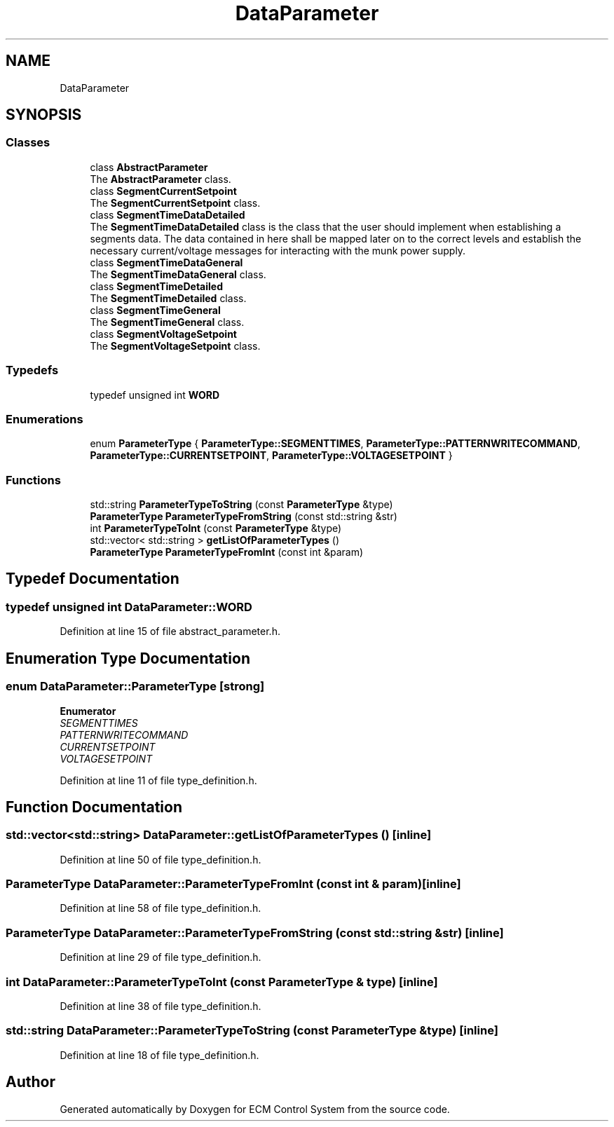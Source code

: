 .TH "DataParameter" 3 "Mon Jun 19 2017" "ECM Control System" \" -*- nroff -*-
.ad l
.nh
.SH NAME
DataParameter
.SH SYNOPSIS
.br
.PP
.SS "Classes"

.in +1c
.ti -1c
.RI "class \fBAbstractParameter\fP"
.br
.RI "The \fBAbstractParameter\fP class\&. "
.ti -1c
.RI "class \fBSegmentCurrentSetpoint\fP"
.br
.RI "The \fBSegmentCurrentSetpoint\fP class\&. "
.ti -1c
.RI "class \fBSegmentTimeDataDetailed\fP"
.br
.RI "The \fBSegmentTimeDataDetailed\fP class is the class that the user should implement when establishing a segments data\&. The data contained in here shall be mapped later on to the correct levels and establish the necessary current/voltage messages for interacting with the munk power supply\&. "
.ti -1c
.RI "class \fBSegmentTimeDataGeneral\fP"
.br
.RI "The \fBSegmentTimeDataGeneral\fP class\&. "
.ti -1c
.RI "class \fBSegmentTimeDetailed\fP"
.br
.RI "The \fBSegmentTimeDetailed\fP class\&. "
.ti -1c
.RI "class \fBSegmentTimeGeneral\fP"
.br
.RI "The \fBSegmentTimeGeneral\fP class\&. "
.ti -1c
.RI "class \fBSegmentVoltageSetpoint\fP"
.br
.RI "The \fBSegmentVoltageSetpoint\fP class\&. "
.in -1c
.SS "Typedefs"

.in +1c
.ti -1c
.RI "typedef unsigned int \fBWORD\fP"
.br
.in -1c
.SS "Enumerations"

.in +1c
.ti -1c
.RI "enum \fBParameterType\fP { \fBParameterType::SEGMENTTIMES\fP, \fBParameterType::PATTERNWRITECOMMAND\fP, \fBParameterType::CURRENTSETPOINT\fP, \fBParameterType::VOLTAGESETPOINT\fP }"
.br
.in -1c
.SS "Functions"

.in +1c
.ti -1c
.RI "std::string \fBParameterTypeToString\fP (const \fBParameterType\fP &type)"
.br
.ti -1c
.RI "\fBParameterType\fP \fBParameterTypeFromString\fP (const std::string &str)"
.br
.ti -1c
.RI "int \fBParameterTypeToInt\fP (const \fBParameterType\fP &type)"
.br
.ti -1c
.RI "std::vector< std::string > \fBgetListOfParameterTypes\fP ()"
.br
.ti -1c
.RI "\fBParameterType\fP \fBParameterTypeFromInt\fP (const int &param)"
.br
.in -1c
.SH "Typedef Documentation"
.PP 
.SS "typedef unsigned int \fBDataParameter::WORD\fP"

.PP
Definition at line 15 of file abstract_parameter\&.h\&.
.SH "Enumeration Type Documentation"
.PP 
.SS "enum \fBDataParameter::ParameterType\fP\fC [strong]\fP"

.PP
\fBEnumerator\fP
.in +1c
.TP
\fB\fISEGMENTTIMES \fP\fP
.TP
\fB\fIPATTERNWRITECOMMAND \fP\fP
.TP
\fB\fICURRENTSETPOINT \fP\fP
.TP
\fB\fIVOLTAGESETPOINT \fP\fP
.PP
Definition at line 11 of file type_definition\&.h\&.
.SH "Function Documentation"
.PP 
.SS "std::vector<std::string> DataParameter::getListOfParameterTypes ()\fC [inline]\fP"

.PP
Definition at line 50 of file type_definition\&.h\&.
.SS "\fBParameterType\fP DataParameter::ParameterTypeFromInt (const int & param)\fC [inline]\fP"

.PP
Definition at line 58 of file type_definition\&.h\&.
.SS "\fBParameterType\fP DataParameter::ParameterTypeFromString (const std::string & str)\fC [inline]\fP"

.PP
Definition at line 29 of file type_definition\&.h\&.
.SS "int DataParameter::ParameterTypeToInt (const \fBParameterType\fP & type)\fC [inline]\fP"

.PP
Definition at line 38 of file type_definition\&.h\&.
.SS "std::string DataParameter::ParameterTypeToString (const \fBParameterType\fP & type)\fC [inline]\fP"

.PP
Definition at line 18 of file type_definition\&.h\&.
.SH "Author"
.PP 
Generated automatically by Doxygen for ECM Control System from the source code\&.
